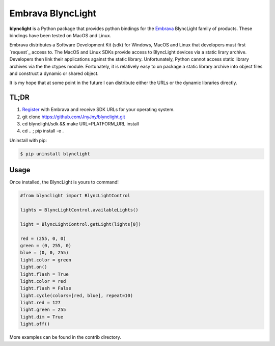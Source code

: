 Embrava BlyncLight
==================

|pypi| |license| |python|

**blynclight** is a Python package that provides python bindings for the
`Embrava`_ BlyncLight family of products. These bindings have been tested on MacOS and Linux.

Embrava distributes a Software Development Kit (sdk) for Windows, MacOS and Linux that developers must first `request`_ access to. The MacOS and Linux SDKs provide access to BlyncLight devices via a static lirary archive.  Developers then link their applications against the static library. Unfortunately, Python cannot access static library archives via the the ctypes module. Fortunately, it is relatively easy to un package a static library archive into object files and construct a dynamic or shared object.

It is my hope that at some point in the future I can distribute either the URLs or the dynamic libraries directly.



TL;DR
-----

1. `Register`_ with Embrava and receive SDK URLs for your operating system.
2. git clone https://github.com/JnyJny/blynclight.git
3. cd blynclight/sdk && make URL=PLATFORM_URL install
4. cd .. ; pip install -e .


Uninstall with pip:

.. code:: bash

	  $ pip uninstall blynclight

Usage
-----

Once installed, the BlyncLight is yours to command!

.. code:: python

	#from blynclight import BlyncLightControl
	
	lights = BlyncLightControl.availableLights()
	
	light = BlyncLightControl.getLight(lights[0])
	
	red = (255, 0, 0)
	green = (0, 255, 0)
	blue = (0, 0, 255)
	light.color = green
	light.on()
	light.flash = True
	light.color = red
	light.flash = False
	light.cycle(colors=[red, blue], repeat=10)
	light.red = 127
	light.green = 255
	light.dim = True
	light.off()
	
More examples can be found in the contrib directory.



.. |pypi| image:: https://img.shields.io/pypi/v/blynclight.svg?style=flat-square&label=version
    :target: https://pypi.org/pypi/blynclight
    :alt: Latest version released on PyPi

.. |python| image:: https://img.shields.io/pypi/pyversions/blynclight.svg?style=flat-square
   :target: https://pypi.org/project/blynclight/
   :alt: Python Versions	  

.. |license| image:: https://img.shields.io/badge/license-apache-blue.svg?style=flat-square
    :target: https://github.com/erikoshaughnessy/blynclight/blob/master/LICENSE
    :alt: Apache license version 2.0  

.. _Embrava: https://embrava.com
.. _register: https://embrava.com/pages/embrava-software-sdk


